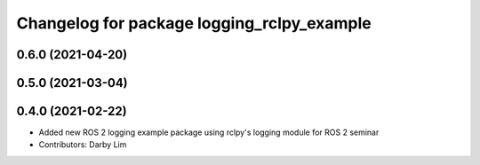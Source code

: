 ^^^^^^^^^^^^^^^^^^^^^^^^^^^^^^^^^^^^^^^^^^^
Changelog for package logging_rclpy_example
^^^^^^^^^^^^^^^^^^^^^^^^^^^^^^^^^^^^^^^^^^^

0.6.0 (2021-04-20)
------------------

0.5.0 (2021-03-04)
------------------

0.4.0 (2021-02-22)
------------------
* Added new ROS 2 logging example package using rclpy's logging module for ROS 2 seminar
* Contributors: Darby Lim
